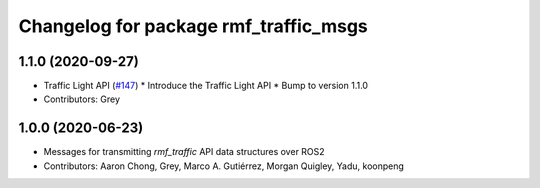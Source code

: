^^^^^^^^^^^^^^^^^^^^^^^^^^^^^^^^^^^^^^
Changelog for package rmf_traffic_msgs
^^^^^^^^^^^^^^^^^^^^^^^^^^^^^^^^^^^^^^

1.1.0 (2020-09-27)
------------------
* Traffic Light API (`#147 <https://github.com/osrf/rmf_core/issues/147>`_)
  * Introduce the Traffic Light API
  * Bump to version 1.1.0
* Contributors: Grey

1.0.0 (2020-06-23)
------------------
* Messages for transmitting `rmf_traffic` API data structures over ROS2
* Contributors: Aaron Chong, Grey, Marco A. Gutiérrez, Morgan Quigley, Yadu, koonpeng
